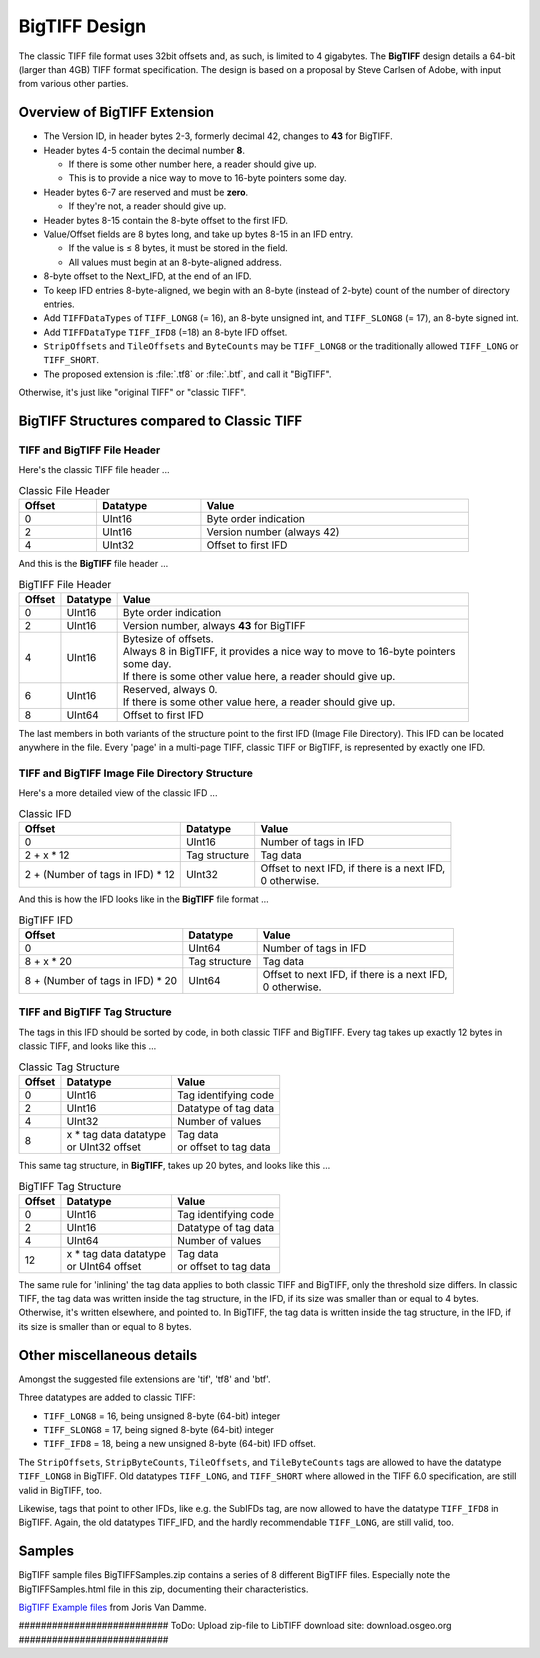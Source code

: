 BigTIFF Design
==============

The classic TIFF file format uses 32bit offsets and, as such, is limited to 4 gigabytes.
The **BigTIFF** design details a 64-bit (larger than 4GB) TIFF format specification.
The design is based on a proposal by Steve Carlsen of Adobe, with input
from various other parties.

Overview of BigTIFF Extension
-----------------------------

* The Version ID, in header bytes 2-3, formerly decimal 42, changes to **43** for BigTIFF.
* Header bytes 4-5 contain the decimal number **8**.

  * If there is some other number here, a reader should give up.
  * This is to provide a nice way to move to 16-byte pointers some day.

* Header bytes 6-7 are reserved and must be **zero**.

  * If they're not, a reader should give up.

* Header bytes 8-15 contain the 8-byte offset to the first IFD.
* Value/Offset fields are 8 bytes long, and take up bytes 8-15 in an IFD entry.

  * If the value is ≤ 8 bytes, it must be stored in the field.
  * All values must begin at an 8-byte-aligned address.

* 8-byte offset to the Next_IFD, at the end of an IFD.
* To keep IFD entries 8-byte-aligned, we begin with an 8-byte
  (instead of 2-byte) count of the number of directory entries.
* Add ``TIFFDataTypes`` of ``TIFF_LONG8`` (= 16), an 8-byte unsigned int,
  and ``TIFF_SLONG8`` (= 17), an 8-byte signed int.
* Add ``TIFFDataType`` ``TIFF_IFD8`` (=18) an 8-byte IFD offset.
* ``StripOffsets`` and ``TileOffsets`` and ``ByteCounts`` may be ``TIFF_LONG8``
  or the traditionally allowed ``TIFF_LONG`` or ``TIFF_SHORT``.

* The proposed extension is :file:`.tf8` or :file:`.btf`, and call it "BigTIFF".

Otherwise, it's just like "original TIFF" or "classic TIFF".

BigTIFF Structures compared to Classic TIFF
-------------------------------------------

TIFF and BigTIFF File Header
^^^^^^^^^^^^^^^^^^^^^^^^^^^^

Here's the classic TIFF file header ...

.. list-table:: Classic File Header
  :widths: auto
  :header-rows: 1
  :align: left
  :width: 90%

  * - Offset
    - Datatype
    - Value
  * - 0
    - UInt16
    - Byte order indication
  * - 2
    - UInt16
    - Version number (always 42)
  * - 4
    - UInt32
    - Offset to first IFD

And this is the **BigTIFF** file header ...

.. list-table:: BigTIFF File Header
  :widths: auto
  :header-rows: 1
  :align: left
  :width: 90%

  * - Offset
    - Datatype
    - Value
  * - 0
    - UInt16
    - Byte order indication
  * - 2
    - UInt16
    - Version number, always **43** for BigTIFF
  * - 4
    - UInt16
    - | Bytesize of offsets.
      | Always 8 in BigTIFF, it provides a nice way to move to 16-byte pointers some day.
      | If there is some other value here, a reader should give up.
  * - 6
    - UInt16
    - | Reserved, always 0.
      | If there is some other value here, a reader should give up.
  * - 8
    - UInt64
    - Offset to first IFD

The last members in both variants of the structure point to the first IFD
(Image File Directory).
This IFD can be located anywhere in the file. Every 'page' in a multi-page TIFF,
classic TIFF or BigTIFF, is represented by exactly one IFD.

TIFF and BigTIFF Image File Directory Structure
^^^^^^^^^^^^^^^^^^^^^^^^^^^^^^^^^^^^^^^^^^^^^^^

Here's a more detailed view of the classic IFD ...

.. list-table:: Classic IFD
  :widths: auto
  :header-rows: 1
  :align: left

  * - Offset
    - Datatype
    - Value
  * - 0
    - UInt16
    - Number of tags in IFD
  * - 2 + x * 12
    - Tag structure
    - Tag data
  * - 2 + (Number of tags in IFD) * 12
    - UInt32
    - | Offset to next IFD, if there is a next IFD,
      | 0 otherwise.

And this is how the IFD looks like in the **BigTIFF** file format ...

.. list-table:: BigTIFF IFD
  :widths: auto
  :header-rows: 1
  :align: left

  * - Offset
    - Datatype
    - Value
  * - 0
    - UInt64
    - Number of tags in IFD
  * - 8 + x * 20
    - Tag structure
    - Tag data
  * - 8 + (Number of tags in IFD) * 20
    - UInt64
    - | Offset to next IFD, if there is a next IFD,
      | 0 otherwise.

TIFF and BigTIFF Tag Structure
^^^^^^^^^^^^^^^^^^^^^^^^^^^^^^

The tags in this IFD should be sorted by code, in both classic TIFF and BigTIFF.
Every tag takes up exactly 12 bytes in classic TIFF, and looks like this ...

.. list-table:: Classic Tag Structure
  :widths: auto
  :header-rows: 1
  :align: left

  * - Offset
    - Datatype
    -	Value
  * - 0
    - UInt16
    - Tag identifying code
  * - 2
    - UInt16
    - Datatype of tag data
  * - 4
    - UInt32
    - Number of values
  * - 8
    - | x * tag data datatype
      | or UInt32 offset
    - | Tag data
      | or offset to tag data

This same tag structure, in **BigTIFF**, takes up 20 bytes, and looks like this ...

.. list-table:: BigTIFF Tag Structure
  :widths: auto
  :header-rows: 1
  :align: left

  * - Offset
    - Datatype
    - Value
  * - 0
    - UInt16
    - Tag identifying code
  * - 2
    - UInt16
    - Datatype of tag data
  * - 4
    - UInt64
    - Number of values
  * - 12
    - | x * tag data datatype
      | or UInt64 offset
    - | Tag data
      | or offset to tag data

The same rule for 'inlining' the tag data applies to both classic TIFF and BigTIFF,
only the threshold size differs.
In classic TIFF, the tag data was written inside the tag structure, in the IFD,
if its size was smaller than or equal to 4 bytes. Otherwise, it's written elsewhere,
and pointed to. 
In BigTIFF, the tag data is written inside the tag structure, in the IFD,
if its size is smaller than or equal to 8 bytes.

Other miscellaneous details
---------------------------

Amongst the suggested file extensions are 'tif', 'tf8' and 'btf'.

Three datatypes are added to classic TIFF:

- ``TIFF_LONG8`` = 16, being unsigned 8-byte (64-bit) integer
- ``TIFF_SLONG8`` = 17, being signed 8-byte (64-bit) integer
- ``TIFF_IFD8`` = 18, being a new unsigned 8-byte (64-bit) IFD offset.

The ``StripOffsets``, ``StripByteCounts``, ``TileOffsets``, and ``TileByteCounts`` tags are allowed
to have the datatype ``TIFF_LONG8`` in BigTIFF. Old datatypes ``TIFF_LONG``, and ``TIFF_SHORT``
where allowed in the TIFF 6.0 specification, are still valid in BigTIFF, too.

Likewise, tags that point to other IFDs, like e.g. the SubIFDs tag, are now allowed
to have the datatype ``TIFF_IFD8`` in BigTIFF. Again, the old datatypes TIFF_IFD,
and the hardly recommendable ``TIFF_LONG``, are still valid, too.

Samples
-------
BigTIFF sample files BigTIFFSamples.zip contains a series of 8 different BigTIFF files.
Especially note the BigTIFFSamples.html file in this zip, documenting their characteristics.

`BigTIFF Example files <http://download.osgeo.org/BigTIFFSamples.zip>`_
from Joris Van Damme.

########################### ToDo: Upload zip-file to LibTIFF download site:
download.osgeo.org ###########################
